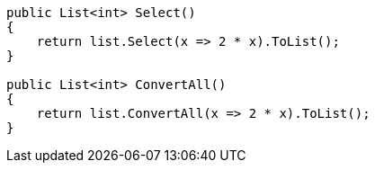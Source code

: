 [cs]
----
public List<int> Select()
{
    return list.Select(x => 2 * x).ToList();
}

public List<int> ConvertAll()
{
    return list.ConvertAll(x => 2 * x).ToList();
}
----